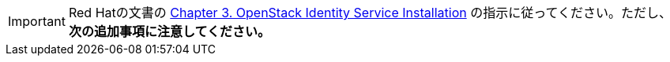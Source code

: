 [IMPORTANT]
Red Hatの文書の
https://access.redhat.com/documentation/en-US/Red_Hat_Enterprise_Linux_OpenStack_Platform/6/html/Deploying_OpenStack_Learning_Environments/chap-OpenStack_Identity_Service_Installation.html[Chapter 3. OpenStack Identity Service Installation]
の指示に従ってください。ただし、*次の追加事項に注意してください。*


